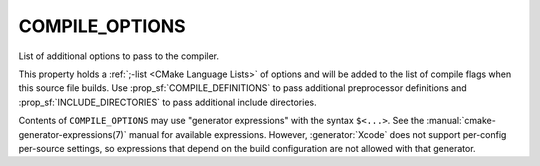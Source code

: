 COMPILE_OPTIONS
---------------

List of additional options to pass to the compiler.

This property holds a :ref:`;-list <CMake Language Lists>` of options
and will be added to the list of compile flags when this
source file builds.  Use :prop_sf:`COMPILE_DEFINITIONS` to pass
additional preprocessor definitions and :prop_sf:`INCLUDE_DIRECTORIES` to pass
additional include directories.

Contents of ``COMPILE_OPTIONS`` may use "generator expressions" with the
syntax ``$<...>``.  See the :manual:`cmake-generator-expressions(7)` manual
for available expressions.  However, :generator:`Xcode`
does not support per-config per-source settings, so expressions
that depend on the build configuration are not allowed with that
generator.
